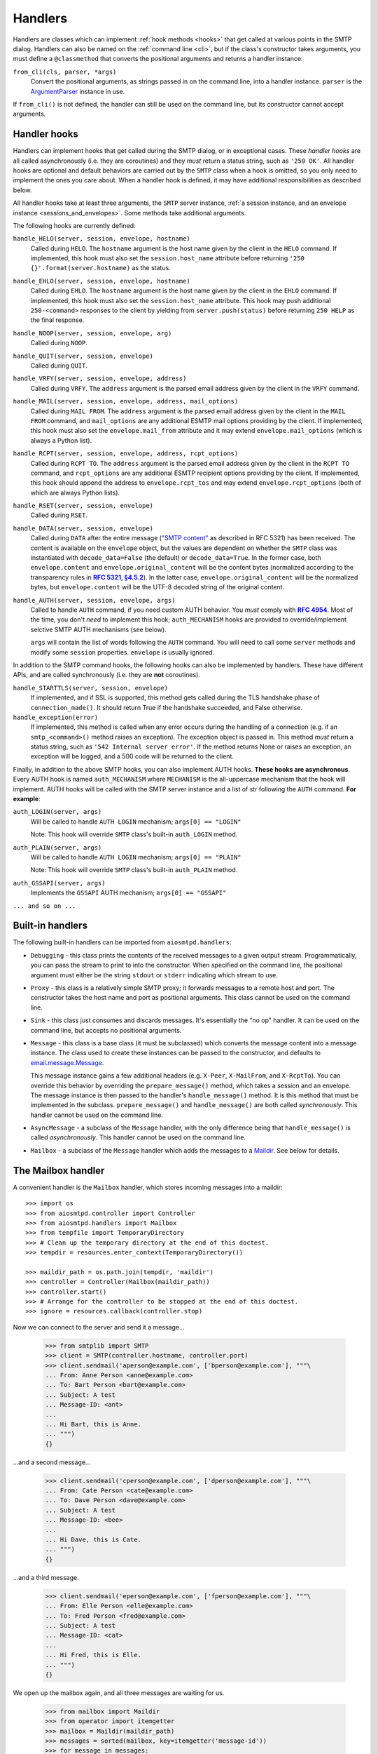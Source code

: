 .. _handlers:

==========
 Handlers
==========

Handlers are classes which can implement :ref:`hook methods <hooks>` that get
called at various points in the SMTP dialog.  Handlers can also be named on
the :ref:`command line <cli>`, but if the class's constructor takes arguments,
you must define a ``@classmethod`` that converts the positional arguments and
returns a handler instance:

``from_cli(cls, parser, *args)``
    Convert the positional arguments, as strings passed in on the command
    line, into a handler instance.  ``parser`` is the ArgumentParser_ instance
    in use.

If ``from_cli()`` is not defined, the handler can still be used on the command
line, but its constructor cannot accept arguments.


.. _hooks:

Handler hooks
=============

Handlers can implement hooks that get called during the SMTP dialog, or in
exceptional cases.  These *handler hooks* are all called asynchronously
(i.e. they are coroutines) and they *must* return a status string, such as
``'250 OK'``.  All handler hooks are optional and default behaviors are
carried out by the ``SMTP`` class when a hook is omitted, so you only need to
implement the ones you care about.  When a handler hook is defined, it may
have additional responsibilities as described below.

All handler hooks take at least three arguments, the ``SMTP`` server instance,
:ref:`a session instance, and an envelope instance <sessions_and_envelopes>`.
Some methods take additional arguments.

The following hooks are currently defined:

``handle_HELO(server, session, envelope, hostname)``
    Called during ``HELO``.  The ``hostname`` argument is the host name given
    by the client in the ``HELO`` command.  If implemented, this hook must
    also set the ``session.host_name`` attribute before returning
    ``'250 {}'.format(server.hostname)`` as the status.

``handle_EHLO(server, session, envelope, hostname)``
    Called during ``EHLO``.  The ``hostname`` argument is the host name given
    by the client in the ``EHLO`` command.  If implemented, this hook must
    also set the ``session.host_name`` attribute.  This hook may push
    additional ``250-<command>`` responses to the client by yielding from
    ``server.push(status)`` before returning ``250 HELP`` as the final
    response.

``handle_NOOP(server, session, envelope, arg)``
    Called during ``NOOP``.

``handle_QUIT(server, session, envelope)``
    Called during ``QUIT``.

``handle_VRFY(server, session, envelope, address)``
    Called during ``VRFY``.  The ``address`` argument is the parsed email
    address given by the client in the ``VRFY`` command.

``handle_MAIL(server, session, envelope, address, mail_options)``
    Called during ``MAIL FROM``.  The ``address`` argument is the parsed email
    address given by the client in the ``MAIL FROM`` command, and
    ``mail_options`` are any additional ESMTP mail options providing by the
    client.  If implemented, this hook must also set the
    ``envelope.mail_from`` attribute and it may extend
    ``envelope.mail_options`` (which is always a Python list).

``handle_RCPT(server, session, envelope, address, rcpt_options)``
    Called during ``RCPT TO``.  The ``address`` argument is the parsed email
    address given by the client in the ``RCPT TO`` command, and
    ``rcpt_options`` are any additional ESMTP recipient options providing by
    the client.  If implemented, this hook should append the address to
    ``envelope.rcpt_tos`` and may extend ``envelope.rcpt_options`` (both of
    which are always Python lists).

``handle_RSET(server, session, envelope)``
    Called during ``RSET``.

``handle_DATA(server, session, envelope)``
    Called during ``DATA`` after the entire message (`"SMTP content"
    <https://tools.ietf.org/html/rfc5321#section-2.3.9>`_ as described in
    RFC 5321) has been received.  The content is available on the ``envelope``
    object, but the values are dependent on whether the ``SMTP`` class was
    instantiated with ``decode_data=False`` (the default) or
    ``decode_data=True``.  In the former case, both ``envelope.content`` and
    ``envelope.original_content`` will be the content bytes (normalized
    according to the transparency rules in |RFC 5321, §4.5.2|_).  In the latter
    case, ``envelope.original_content`` will be the normalized bytes, but
    ``envelope.content`` will be the UTF-8 decoded string of the original
    content.

``handle_AUTH(server, session, envelope, args)``
    Called to handle ``AUTH`` command, if you need custom AUTH behavior.
    You *must* comply with |RFC 4954|_.
    Most of the time, you don't *need* to implement this hook;
    ``auth_MECHANISM`` hooks are provided to override/implement selctive
    SMTP AUTH mechanisms (see below).

    ``args`` will contain the list of words following the ``AUTH`` command.
    You will need to call some ``server`` methods and modify some ``session``
    properties. ``envelope`` is usually ignored.

In addition to the SMTP command hooks, the following hooks can also be
implemented by handlers.  These have different APIs, and are called
synchronously (i.e. they are **not** coroutines).

``handle_STARTTLS(server, session, envelope)``
    If implemented, and if SSL is supported, this method gets called
    during the TLS handshake phase of ``connection_made()``.  It should return
    True if the handshake succeeded, and False otherwise.

``handle_exception(error)``
    If implemented, this method is called when any error occurs during the
    handling of a connection (e.g. if an ``smtp_<command>()`` method raises an
    exception).  The exception object is passed in.  This method *must* return
    a status string, such as ``'542 Internal server error'``.  If the method
    returns None or raises an exception, an exception will be logged, and a 500
    code will be returned to the client.

Finally, in addition to the above SMTP hooks, you can also implement AUTH hooks.
**These hooks are asynchronous**.
Every AUTH hook is named ``auth_MECHANISM`` where ``MECHANISM`` is the all-uppercase
mechanism that the hook will implement. AUTH hooks will be called with the SMTP
server instance and a list of str following the ``AUTH`` command. **For example**:

``auth_LOGIN(server, args)``
    Will be called to handle ``AUTH LOGIN`` mechanism; ``args[0] == "LOGIN"``

    Note: This hook will override ``SMTP`` class's built-in ``auth_LOGIN`` method.

``auth_PLAIN(server, args)``
    Will be called to handle ``AUTH LOGIN`` mechanism; ``args[0] == "PLAIN"``

    Note: This hook will override ``SMTP`` class's built-in ``auth_PLAIN`` method.

``auth_GSSAPI(server, args)``
    Implements the ``GSSAPI`` AUTH mechanism; ``args[0] == "GSSAPI"``

``... and so on ...``


Built-in handlers
=================

The following built-in handlers can be imported from ``aiosmtpd.handlers``:

* ``Debugging`` - this class prints the contents of the received messages to a
  given output stream.  Programmatically, you can pass the stream to print to
  into the constructor.  When specified on the command line, the positional
  argument must either be the string ``stdout`` or ``stderr`` indicating which
  stream to use.

* ``Proxy`` - this class is a relatively simple SMTP proxy; it forwards
  messages to a remote host and port.  The constructor takes the host name and
  port as positional arguments.  This class cannot be used on the command
  line.

* ``Sink`` - this class just consumes and discards messages.  It's essentially
  the "no op" handler.  It can be used on the command line, but accepts no
  positional arguments.

* ``Message`` - this class is a base class (it must be subclassed) which
  converts the message content into a message instance.  The class used to
  create these instances can be passed to the constructor, and defaults to
  `email.message.Message`_.

  This message instance gains a few additional headers (e.g. ``X-Peer``,
  ``X-MailFrom``, and ``X-RcptTo``).  You can override this behavior by
  overriding the ``prepare_message()`` method, which takes a session and an
  envelope.  The message instance is then passed to the handler's
  ``handle_message()`` method.  It is this method that must be implemented in
  the subclass.  ``prepare_message()`` and ``handle_message()`` are both
  called *synchronously*.  This handler cannot be used on the command line.

* ``AsyncMessage`` - a subclass of the ``Message`` handler, with the only
  difference being that ``handle_message()`` is called *asynchronously*.  This
  handler cannot be used on the command line.

* ``Mailbox`` - a subclass of the ``Message`` handler which adds the messages
  to a Maildir_.  See below for details.


The Mailbox handler
===================

A convenient handler is the ``Mailbox`` handler, which stores incoming
messages into a maildir::

    >>> import os
    >>> from aiosmtpd.controller import Controller
    >>> from aiosmtpd.handlers import Mailbox
    >>> from tempfile import TemporaryDirectory
    >>> # Clean up the temporary directory at the end of this doctest.
    >>> tempdir = resources.enter_context(TemporaryDirectory())

    >>> maildir_path = os.path.join(tempdir, 'maildir')
    >>> controller = Controller(Mailbox(maildir_path))
    >>> controller.start()
    >>> # Arrange for the controller to be stopped at the end of this doctest.
    >>> ignore = resources.callback(controller.stop)

Now we can connect to the server and send it a message...

    >>> from smtplib import SMTP
    >>> client = SMTP(controller.hostname, controller.port)
    >>> client.sendmail('aperson@example.com', ['bperson@example.com'], """\
    ... From: Anne Person <anne@example.com>
    ... To: Bart Person <bart@example.com>
    ... Subject: A test
    ... Message-ID: <ant>
    ...
    ... Hi Bart, this is Anne.
    ... """)
    {}

...and a second message...

    >>> client.sendmail('cperson@example.com', ['dperson@example.com'], """\
    ... From: Cate Person <cate@example.com>
    ... To: Dave Person <dave@example.com>
    ... Subject: A test
    ... Message-ID: <bee>
    ...
    ... Hi Dave, this is Cate.
    ... """)
    {}

...and a third message.

    >>> client.sendmail('eperson@example.com', ['fperson@example.com'], """\
    ... From: Elle Person <elle@example.com>
    ... To: Fred Person <fred@example.com>
    ... Subject: A test
    ... Message-ID: <cat>
    ...
    ... Hi Fred, this is Elle.
    ... """)
    {}

We open up the mailbox again, and all three messages are waiting for us.

    >>> from mailbox import Maildir
    >>> from operator import itemgetter
    >>> mailbox = Maildir(maildir_path)
    >>> messages = sorted(mailbox, key=itemgetter('message-id'))
    >>> for message in messages:
    ...     print(message['Message-ID'], message['From'], message['To'])
    <ant> Anne Person <anne@example.com> Bart Person <bart@example.com>
    <bee> Cate Person <cate@example.com> Dave Person <dave@example.com>
    <cat> Elle Person <elle@example.com> Fred Person <fred@example.com>



.. _ArgumentParser: https://docs.python.org/3/library/argparse.html#argumentparser-objects
.. _`email.message.Message`: https://docs.python.org/3/library/email.compat32-message.html#email.message.Message
.. _Maildir: https://docs.python.org/3/library/mailbox.html#maildir
.. _RFC 4954: https://tools.ietf.org/html/rfc4954
.. |RFC 4954| replace:: **RFC 4954**
.. _RFC 5321, §4.5.2: https://tools.ietf.org/html/rfc5321#section-4.5.2
.. |RFC 5321, §4.5.2| replace:: **RFC 5321, §4.5.2**
